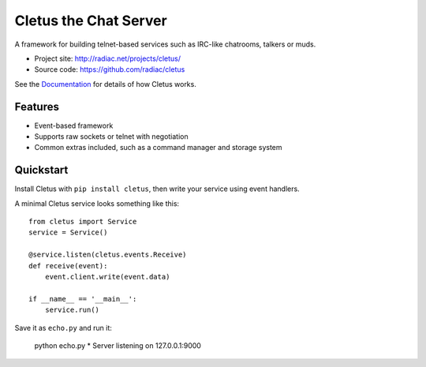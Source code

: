 ======================
Cletus the Chat Server
======================

A framework for building telnet-based services such as IRC-like chatrooms,
talkers or muds.

* Project site: http://radiac.net/projects/cletus/
* Source code: https://github.com/radiac/cletus

See the `Documentation <http://radiac.net/projects/cletus/documentation/>`_
for details of how Cletus works.


Features
========

* Event-based framework
* Supports raw sockets or telnet with negotiation
* Common extras included, such as a command manager and storage system


Quickstart
==========

Install Cletus with ``pip install cletus``, then write your service using
event handlers.

A minimal Cletus service looks something like this::

    from cletus import Service
    service = Service()
    
    @service.listen(cletus.events.Receive)
    def receive(event):
        event.client.write(event.data)

    if __name__ == '__main__':
        service.run()

Save it as ``echo.py`` and run it:

    python echo.py
    * Server listening on 127.0.0.1:9000
